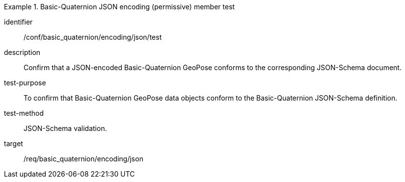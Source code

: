 
[abstract_test]
.Basic-Quaternion JSON encoding (permissive) member test
====
[%metadata]
identifier:: /conf/basic_quaternion/encoding/json/test
description:: Confirm that a JSON-encoded Basic-Quaternion GeoPose conforms to the corresponding JSON-Schema document.
test-purpose:: To confirm that Basic-Quaternion GeoPose data objects conform to the Basic-Quaternion JSON-Schema definition.
test-method:: JSON-Schema validation.
target:: /req/basic_quaternion/encoding/json
====
